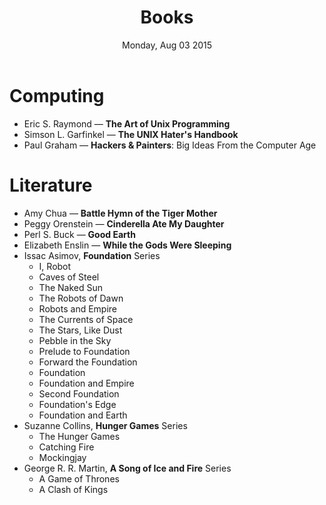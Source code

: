 #+TITLE: Books
#+DATE: Monday, Aug 03 2015
#+OPTIONS: toc:0 num:0
#+STARTUP: showall

* Computing

  - Eric S. Raymond  — *The Art of Unix Programming*
  - Simson L. Garfinkel — *The UNIX Hater's Handbook*
  - Paul Graham — *Hackers & Painters*: Big Ideas From the Computer
    Age

* Literature

  - Amy Chua — *Battle Hymn of the Tiger Mother*
  - Peggy Orenstein — *Cinderella Ate My Daughter*
  - Perl S. Buck — *Good Earth*
  - Elizabeth Enslin — *While the Gods Were Sleeping*
  - Issac Asimov, *Foundation* Series
    - I, Robot
    - Caves of Steel
    - The Naked Sun
    - The Robots of Dawn
    - Robots and Empire
    - The Currents of Space
    - The Stars, Like Dust
    - Pebble in the Sky
    - Prelude to Foundation
    - Forward the Foundation
    - Foundation
    - Foundation and Empire
    - Second Foundation
    - Foundation's Edge
    - Foundation and Earth
  - Suzanne Collins, *Hunger Games* Series
    - The Hunger Games
    - Catching Fire
    - Mockingjay
  - George R. R. Martin, *A Song of Ice and Fire* Series
    - A Game of Thrones
    - A Clash of Kings
